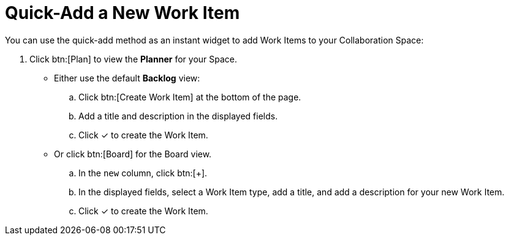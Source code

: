 [#quick_add_work_item]
= Quick-Add a New Work Item

You can use the quick-add method as an instant widget to add Work Items to your Collaboration Space:

. Click btn:[Plan] to view the *Planner* for your Space.

* Either use the default *Backlog* view:
.. Click btn:[Create Work Item] at the bottom of the page.
.. Add a title and description in the displayed fields.
.. Click &#10003; to create the Work Item.

* Or click btn:[Board] for the Board view.
.. In the `new` column, click btn:[+].
.. In the displayed fields, select a Work Item type, add a title, and add a description for your new Work Item.
.. Click &#10003; to create the Work Item.

